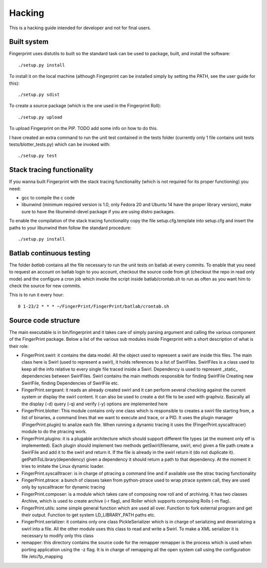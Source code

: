 Hacking
-------

This is a hacking guide intended for developer and not for final users.


Built system
============

Fingerprint uses distutils to built so the standard task can be used
to package, built, and install the software::

   ./setup.py install

To install it on the local machine (although Fingerprint can be 
installed simply by setting the PATH, see the user guide for this)::

  ./setup.py sdist 

To create a source package (which is the one used in the Fingerprint
Roll)::

  ./setup.py upload

To upload Fingerprint on the PIP. TODO add some info on how to do this.

I have created an extra command to run the unit test contained in the tests
folder (currently only 1 file contains unit tests tests/blotter_tests.py)
which can be invoked with::

  ./setup.py test


Stack tracing functionality
===========================

If you wanna built Fingerprint with the stack tracing functionality
(which is not required for its proper functioning) you need:

- gcc to compile the c code
- libunwind (minimum required version is 1.0, only Fedora 20 and 
  Ubuntu 14 have the proper library version), make sure to have the
  libunwind-devel package if you are using distro packages.

To enable the compilation of the stack tracing functionality copy the file 
setup.cfg.template into setup.cfg and insert the paths to your libunwind 
then follow the standard procedure::

  ./setup.py install 


Batlab continuous testing
=========================

The folder `batlab` contains all the file necessary to run the
unit tests on batlab at every commits. To enable that you need
to request an account on batlab login to you account, 
checkout the source code from git (checkout the repo in read
only mode) and the configure a cron job which invoke the script
inside batlab/crontab.sh to run as often as you want him to 
check the source for new commits.

This is to run it every hour::

  0 1-23/2 * * * ~/FingerPrint/FingerPrint/batlab/crontab.sh



Source code structure
=====================

The main executable is in bin/fingerprint and it takes care
of simply parsing argument and calling the various component
of the FingerPrint package. Below a list of the various sub modules
inside Fingerprint with a short description of what is their role:

- FingerPrint.swirl: it contains the data model. All the object used
  to represent a swirl are inside this files. The main class here
  is Swirl (used to represent a swirl), it holds references to a list
  of SwirlFiles. SwirlFiles is a class used to keep all the info
  relative to every single file traced inside a Swirl. Dependency is used
  to represent _static_ dependencies between SwirlFiles.
  Swirl contains the main methods responsible for finding SwirlFile
  Creating new SwirlFile, finding Dependencies of SwirlFile etc.

- FingerPrint.sergeant: it reads an already created swirl and it can
  perform several checking against the current system or display the
  swirl content. It can also be used to create a dot file to be used with
  graphviz. Basically all the display (-d) query (-q) and verify (-y) 
  options are implemented here

- FingerPrint.blotter: This module contains only one class which is
  responsible to creates a swirl file starting from, a list of binaries,
  a command lines that we want to execute and trace, or a PID.
  It uses the plugin manager (FingerPrint.plugin) to analize each file.
  When running a dynamic tracing it uses the (FingerPrint.syscalltracer)
  module to do the ptracing work.

- FingerPrint.plugins: it is a plugable architecture which should support
  different file types (at the moment only elf is implemented). Each plugin
  should implement two methods getSwirl(filename, swirl, env) given
  a file path create a SwirlFile and add it to the swirl and return it.
  If the file is already in the swirl return it (do not duplicate it).
  getPathToLibrary(dependency) given a dependency it should return a path
  to that dependency. At the moment it tries to imitate the Linux dynamic
  loader.

- FingerPrint.syscalltracer: is in charge of ptracing a command line and
  if available use the strac tracing functionality


- FingerPrint.ptrace: a bunch of classes taken from python-ptrace used
  to wrap ptrace system call, they are used only by syscalltracer for
  dynamic tracing

- FingerPrint.composer: is a module which takes care of composing now
  roll and of archiving. It has two classes Archive, which is used to 
  create archive (-r flag), and Roller which supports composing Rolls
  (-m flag).

- FingerPrint.utils: some simple general function which are used all
  over. Function to fork external program and get their output.
  Function to get system LD_LIBRARY_PATH paths etc.

- FingerPrint.serializer: it contains only one class PickleSerializer
  which is in charge of serializing and deserializing a swirl into a
  file. All the other module uses this class to read and write a Swirl.
  To make a XML serializer it is necessary to modify only this class

- remapper: this directory contains the source code for the remapper
  remapper is the process which is used when porting application using
  the -z flag. It is in charge of remapping all the open system call
  using the configuration file /etc/fp_mapping
